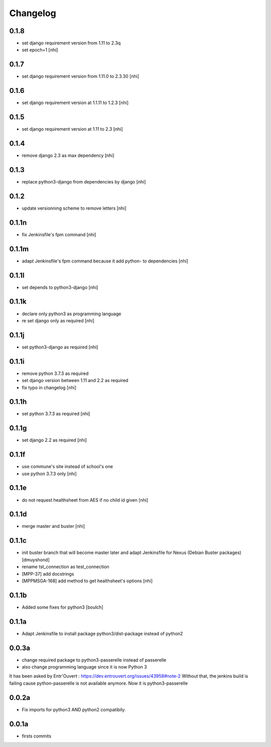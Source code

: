 Changelog
=========

0.1.8
------------------

- set django requirement version from 1.11 to 2.3q
- set epoch=1
  [nhi]

0.1.7
------------------

- set django requirement version from 1.11.0 to 2.3.30
  [nhi]

0.1.6
------------------

- set django requirement version at 1.1.11 to 1.2.3
  [nhi]

0.1.5
------------------

- set django requirement version at 1.11 to 2.3
  [nhi]

0.1.4
------------------

- remove django 2.3 as max dependency
  [nhi]

0.1.3
------------------

- replace python3-django from dependencies by django
  [nhi]

0.1.2
------------------

- update versionning scheme to remove letters
  [nhi]

0.1.1n
------------------

- fix Jenkinsfile's fpm command
  [nhi]

0.1.1m
------------------

- adapt Jenkinsfile's fpm command because it add python- to dependencies
  [nhi]

0.1.1l
------------------

- set depends to python3-django
  [nhi]

0.1.1k
------------------

- declare only python3 as programming language
- re set django only as required
  [nhi]

0.1.1j
------------------

- set python3-django as required
  [nhi]

0.1.1i
------------------

- remove python 3.7.3 as required
- set django version between 1.11 and 2.2 as required
- fix typo in changelog
  [nhi]

0.1.1h
------------------

- set python 3.7.3 as required
  [nhi]

0.1.1g
------------------

- set django 2.2 as required
  [nhi]

0.1.1f
------------------

- use commune's site instead of school's one
- use python 3.7.3 only
  [nhi]

0.1.1e
------------------

- do not request healthsheet from AES if no child id given
  [nhi]

0.1.1d
------------------

- merge master and buster
  [nhi]

0.1.1c
------------------

- init buster branch that will become master later and adapt Jenkinsfile for Nexus (Debian Buster packages)
  [dmuyshond]
- rename tst_connection as test_connection
- [MPP-37] add docstrings
- [MPPMSGA-168] add method to get healthsheet's options
  [nhi]

0.1.1b
------------------

- Added some fixes for python3
  [boulch]

0.1.1a
------------------

- Adapt Jenkinsfile to install package python3/dist-package instead of python2

0.0.3a
------------------
- change required package to python3-passerelle instead of passerelle
- also change  programming language since it is now Python 3

It has been asked by Entr'Ouvert : https://dev.entrouvert.org/issues/43958#note-2
Without that, the jenkins build is failing cause python-passerelle is not available anymore. Now it is python3-passerelle

0.0.2a
------------------

- Fix imports for python3 AND python2 compatibily.

0.0.1a
------------------

- firsts commits
